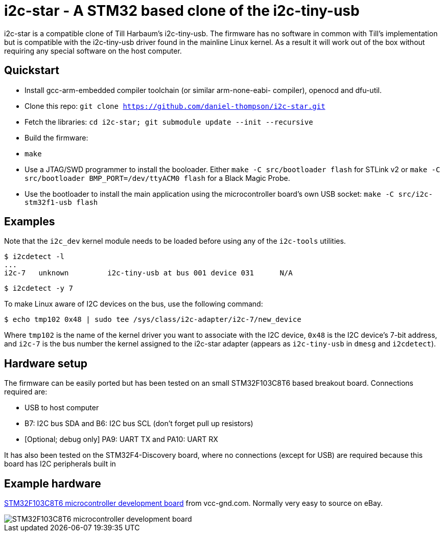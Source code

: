 i2c-star - A STM32 based clone of the i2c-tiny-usb
==================================================

i2c-star is a compatible clone of Till Harbaum's i2c-tiny-usb. The firmware
has no software in common with Till's implementation but is compatible with
the i2c-tiny-usb driver found in the mainline Linux kernel. As a result
it will work out of the box without requiring any special software on the
host computer.

Quickstart
----------

- Install gcc-arm-embedded compiler toolchain (or similar arm-none-eabi-
  compiler), openocd and dfu-util.
- Clone this repo:
  +git clone https://github.com/daniel-thompson/i2c-star.git+
- Fetch the libraries:
  +cd i2c-star; git submodule update --init --recursive+
- Build the firmware:
- +make+
- Use a JTAG/SWD programmer to install the booloader. Either
  +make -C src/bootloader flash+ for STLink v2 or
  +make -C src/bootloader BMP_PORT=/dev/ttyACM0 flash+ for a Black Magic Probe.
- Use the bootloader to install the main application using the microcontroller
  board's own USB socket:
  +make -C src/i2c-stm32f1-usb flash+

Examples
--------

Note that the +i2c_dev+ kernel module needs to be loaded before using any of the
+i2c-tools+ utilities.

    $ i2cdetect -l
    ...
    i2c-7   unknown         i2c-tiny-usb at bus 001 device 031      N/A

    $ i2cdetect -y 7

To make Linux aware of I2C devices on the bus, use the following command:

    $ echo tmp102 0x48 | sudo tee /sys/class/i2c-adapter/i2c-7/new_device

Where +tmp102+ is the name of the kernel driver you want to associate with the
I2C device, +0x48+ is the I2C device's 7-bit address, and +i2c-7+ is the bus
number the kernel assigned to the i2c-star adapter (appears as +i2c-tiny-usb+
in +dmesg+ and +i2cdetect+).

Hardware setup
--------------

The firmware can be easily ported but has been tested on an small STM32F103C8T6
based breakout board. Connections required are:

- USB to host computer
- B7: I2C bus SDA and B6: I2C bus SCL (don't forget pull up resistors)
- [Optional; debug only] PA9: UART TX and PA10: UART RX

It has also been tested on the STM32F4-Discovery board, where no connections
(except for USB) are required because this board has I2C peripherals built in

Example hardware
----------------

http://item.taobao.com/item.htm?spm=a1z10.1.w4004-386456545.4.3eifcC&id=22097803050[STM32F103C8T6 microcontroller development board] from vcc-gnd.com. Normally very easy to source on eBay.

image::images/stm32f103c8t6_dev_board.jpg["STM32F103C8T6 microcontroller development board"]
